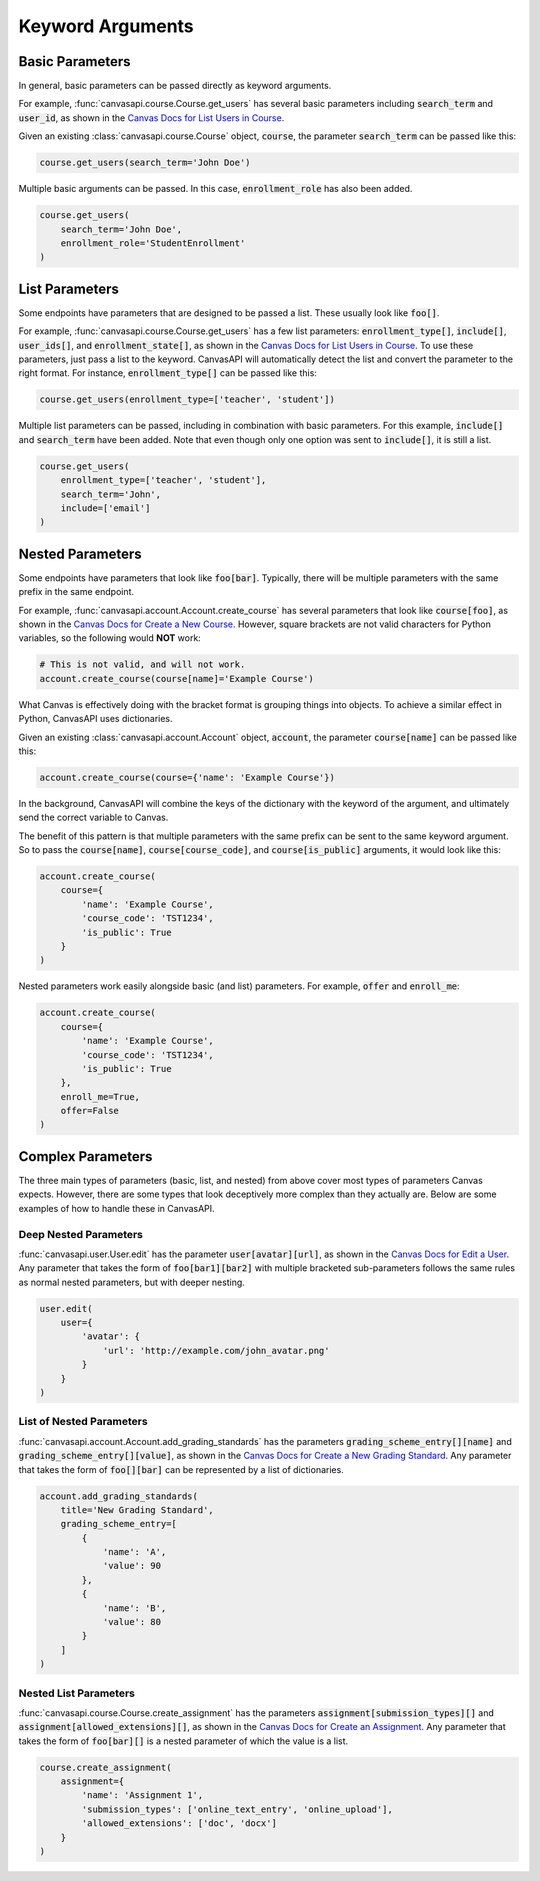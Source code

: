 Keyword Arguments
=================

Basic Parameters
----------------

In general, basic parameters can be passed directly as keyword arguments.

For example, :func:`canvasapi.course.Course.get_users` has several basic parameters including :code:`search_term` and :code:`user_id`, as shown in the `Canvas Docs for List Users in Course <https://canvas.instructure.com/doc/api/courses.html#method.courses.users>`_.

Given an existing :class:`canvasapi.course.Course` object, :code:`course`, the parameter :code:`search_term` can be passed like this:

.. code:: python

    course.get_users(search_term='John Doe')

Multiple basic arguments can be passed. In this case, :code:`enrollment_role` has also been added.

.. code:: python

    course.get_users(
        search_term='John Doe',
        enrollment_role='StudentEnrollment'
    )

List Parameters
---------------

Some endpoints have parameters that are designed to be passed a list. These usually look like :code:`foo[]`.

For example, :func:`canvasapi.course.Course.get_users` has a few list parameters: :code:`enrollment_type[]`, :code:`include[]`, :code:`user_ids[]`, and :code:`enrollment_state[]`, as shown in the `Canvas Docs for List Users in Course <https://canvas.instructure.com/doc/api/courses.html#method.courses.users>`_. To use these parameters, just pass a list to the keyword. CanvasAPI will automatically detect the list and convert the parameter to the right format. For instance, :code:`enrollment_type[]` can be passed like this:

.. code:: python

    course.get_users(enrollment_type=['teacher', 'student'])

Multiple list parameters can be passed, including in combination with basic parameters. For this example, :code:`include[]` and :code:`search_term` have been added. Note that even though only one option was sent to :code:`include[]`, it is still a list.

.. code:: python
    
    course.get_users(
        enrollment_type=['teacher', 'student'],
        search_term='John',
        include=['email']
    )

Nested Parameters
-----------------

Some endpoints have parameters that look like :code:`foo[bar]`. Typically, there will be multiple parameters with the same prefix in the same endpoint.

For example, :func:`canvasapi.account.Account.create_course` has several parameters that look like :code:`course[foo]`, as shown in the `Canvas Docs for Create a New Course <https://canvas.instructure.com/doc/api/courses.html#method.courses.create>`_. However, square brackets are not valid characters for Python variables, so the following would **NOT** work:

.. code:: python

    # This is not valid, and will not work.
    account.create_course(course[name]='Example Course')

What Canvas is effectively doing with the bracket format is grouping things into objects. To achieve a similar effect in Python, CanvasAPI uses dictionaries.

Given an existing :class:`canvasapi.account.Account` object, :code:`account`, the parameter :code:`course[name]` can be passed like this:

.. code:: python

    account.create_course(course={'name': 'Example Course'})

In the background, CanvasAPI will combine the keys of the dictionary with the keyword of the argument, and ultimately send the correct variable to Canvas.

The benefit of this pattern is that multiple parameters with the same prefix can be sent to the same keyword argument. So to pass the :code:`course[name]`, :code:`course[course_code]`, and :code:`course[is_public]` arguments, it would look like this:

.. code:: python

    account.create_course(
        course={
            'name': 'Example Course',
            'course_code': 'TST1234',
            'is_public': True
        }
    )

Nested parameters work easily alongside basic (and list) parameters. For example, :code:`offer` and :code:`enroll_me`:

.. code:: python

    account.create_course(
        course={
            'name': 'Example Course',
            'course_code': 'TST1234',
            'is_public': True
        },
        enroll_me=True,
        offer=False
    )

Complex Parameters
------------------

The three main types of parameters (basic, list, and nested) from above cover most types of parameters Canvas expects. However, there are some types that look deceptively more complex than they actually are. Below are some examples of how to handle these in CanvasAPI.

Deep Nested Parameters
~~~~~~~~~~~~~~~~~~~~~~

:func:`canvasapi.user.User.edit` has the parameter :code:`user[avatar][url]`, as shown in the `Canvas Docs for Edit a User <https://canvas.instructure.com/doc/api/users.html#method.users.update>`_. Any parameter that takes the form of :code:`foo[bar1][bar2]` with multiple bracketed sub-parameters follows the same rules as normal nested parameters, but with deeper nesting.

.. code:: python
    
    user.edit(
        user={
            'avatar': {
                'url': 'http://example.com/john_avatar.png'
            }
        }
    )

List of Nested Parameters
~~~~~~~~~~~~~~~~~~~~~~~~~

:func:`canvasapi.account.Account.add_grading_standards` has the parameters :code:`grading_scheme_entry[][name]` and :code:`grading_scheme_entry[][value]`, as shown in the `Canvas Docs for Create a New Grading Standard <https://canvas.instructure.com/doc/api/grading_standards.html#method.grading_standards_api.create>`_. Any parameter that takes the form of :code:`foo[][bar]` can be represented by a list of dictionaries.

.. code:: python

    account.add_grading_standards(
        title='New Grading Standard',
        grading_scheme_entry=[
            {
                'name': 'A',
                'value': 90
            },
            {
                'name': 'B',
                'value': 80
            }
        ]
    )

Nested List Parameters
~~~~~~~~~~~~~~~~~~~~~~

:func:`canvasapi.course.Course.create_assignment` has the parameters :code:`assignment[submission_types][]` and :code:`assignment[allowed_extensions][]`, as shown in the `Canvas Docs for Create an Assignment <https://canvas.instructure.com/doc/api/assignments.html#method.assignments_api.create>`_. Any parameter that takes the form of :code:`foo[bar][]` is a nested parameter of which the value is a list.

.. code:: python

    course.create_assignment(
        assignment={
            'name': 'Assignment 1',
            'submission_types': ['online_text_entry', 'online_upload'],
            'allowed_extensions': ['doc', 'docx']
        }
    )

